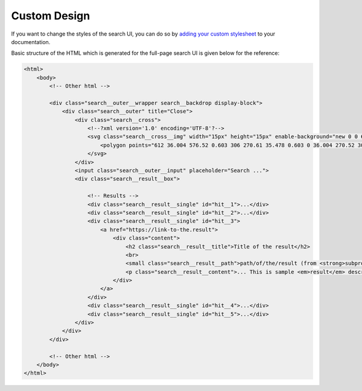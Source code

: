 Custom Design
=============

If you want to change the styles of the search UI,
you can do so by `adding your custom stylesheet`_ to your documentation.

Basic structure of the HTML which is generated for the full-page search UI
is given below for the reference:

.. code-block:: html

    <html>
        <body>
            <!-- Other html -->

            <div class="search__outer__wrapper search__backdrop display-block">
                <div class="search__outer" title="Close">
                    <div class="search__cross">
                        <!--?xml version='1.0' encoding='UTF-8'?-->
                        <svg class="search__cross__img" width="15px" height="15px" enable-background="new 0 0 612 612" version="1.1" viewBox="0 0 612 612" xml:space="preserve" xmlns="http://www.w3.org/2000/svg">
                            <polygon points="612 36.004 576.52 0.603 306 270.61 35.478 0.603 0 36.004 270.52 306.01 0 576 35.478 611.4 306 341.41 576.52 611.4 612 576 341.46 306.01"></polygon>
                        </svg>
                    </div>
                    <input class="search__outer__input" placeholder="Search ...">
                    <div class="search__result__box">

                        <!-- Results -->
                        <div class="search__result__single" id="hit__1">...</div>
                        <div class="search__result__single" id="hit__2">...</div>
                        <div class="search__result__single" id="hit__3">
                            <a href="https://link-to-the.result">
                                <div class="content">
                                    <h2 class="search__result__title">Title of the result</h2>
                                    <br>
                                    <small class="search__result__path">path/of/the/result (from <strong>subproject-slug</strong>)</small>
                                    <p class="search__result__content">... This is sample <em>result</em> description ...</p>
                                </div>
                            </a>
                        </div>
                        <div class="search__result__single" id="hit__4">...</div>
                        <div class="search__result__single" id="hit__5">...</div>
                    </div>
                </div>
            </div>

            <!-- Other html -->
        </body>
    </html>


.. _adding your custom stylesheet: https://docs.readthedocs.io/page/guides/adding-custom-css.html
